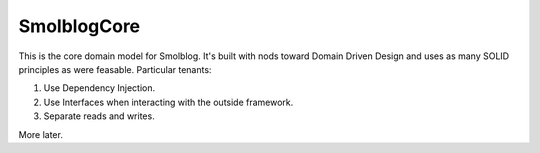 Smolblog\Core
=============

This is the core domain model for Smolblog. It's built with nods toward Domain Driven Design and uses as many SOLID principles as were feasable. Particular tenants:

1. Use Dependency Injection.
2. Use Interfaces when interacting with the outside framework.
3. Separate reads and writes.

More later.


